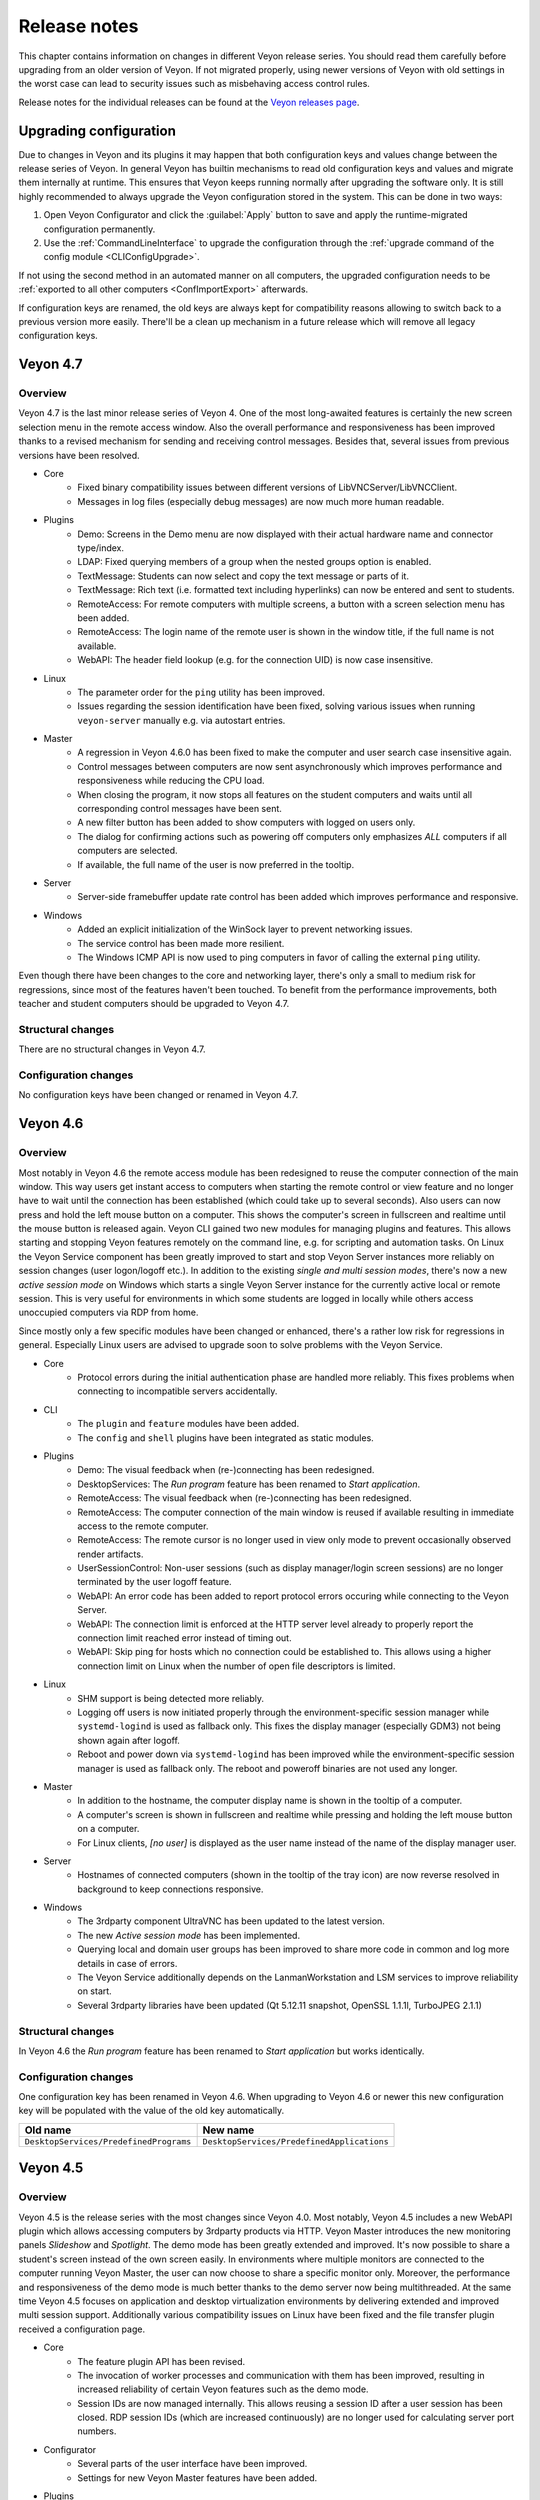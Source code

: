 .. _ReleaseNotes:

Release notes
=============

This chapter contains information on changes in different Veyon release series. You should read them carefully before upgrading from an older version of Veyon. If not migrated properly, using newer versions of Veyon with old settings in the worst case can lead to security issues such as misbehaving access control rules.

Release notes for the individual releases can be found at the `Veyon releases page <https://github.com/veyon/veyon/releases>`_.

Upgrading configuration
-----------------------

Due to changes in Veyon and its plugins it may happen that both configuration keys and values change between the release series of Veyon. In general Veyon has builtin mechanisms to read old configuration keys and values and migrate them internally at runtime. This ensures that Veyon keeps running normally after upgrading the software only. It is still highly recommended to always upgrade the Veyon configuration stored in the system. This can be done in two ways:

1) Open Veyon Configurator and click the :guilabel:`Apply` button to save and apply the runtime-migrated configuration permanently.
2) Use the :ref:`CommandLineInterface` to upgrade the configuration through the :ref:`upgrade command of the config module <CLIConfigUpgrade>`.

If not using the second method in an automated manner on all computers, the upgraded configuration needs to be :ref:`exported to all other computers <ConfImportExport>` afterwards.

If configuration keys are renamed, the old keys are always kept for compatibility reasons allowing to switch back to a previous version more easily. There'll be a clean up mechanism in a future release which will remove all legacy configuration keys.

Veyon 4.7
---------

Overview
++++++++

Veyon 4.7 is the last minor release series of Veyon 4. One of the most long-awaited features is certainly the new screen selection menu in the remote access window. Also the overall performance and responsiveness has been improved thanks to a revised mechanism for sending and receiving control messages. Besides that, several issues from previous versions have been resolved.

* Core
    - Fixed binary compatibility issues between different versions of LibVNCServer/LibVNCClient.
    - Messages in log files (especially debug messages) are now much more human readable.
* Plugins
    - Demo: Screens in the Demo menu are now displayed with their actual hardware name and connector type/index.
    - LDAP: Fixed querying members of a group when the nested groups option is enabled.
    - TextMessage: Students can now select and copy the text message or parts of it.
    - TextMessage: Rich text (i.e. formatted text including hyperlinks) can now be entered and sent to students.
    - RemoteAccess: For remote computers with multiple screens, a button with a screen selection menu has been added.
    - RemoteAccess: The login name of the remote user is shown in the window title, if the full name is not available.
    - WebAPI: The header field lookup (e.g. for the connection UID) is now case insensitive.
* Linux
    - The parameter order for the ``ping`` utility has been improved.
    - Issues regarding the session identification have been fixed, solving various issues when running ``veyon-server`` manually e.g. via autostart entries.
* Master
    - A regression in Veyon 4.6.0 has been fixed to make the computer and user search case insensitive again.
    - Control messages between computers are now sent asynchronously which improves performance and responsiveness while reducing the CPU load.
    - When closing the program, it now stops all features on the student computers and waits until all corresponding control messages have been sent.
    - A new filter button has been added to show computers with logged on users only.
    - The dialog for confirming actions such as powering off computers only emphasizes *ALL* computers if all computers are selected.
    - If available, the full name of the user is now preferred in the tooltip.
* Server
    - Server-side framebuffer update rate control has been added which improves performance and responsive.
* Windows
    - Added an explicit initialization of the WinSock layer to prevent networking issues.
    - The service control has been made more resilient.
    - The Windows ICMP API is now used to ping computers in favor of calling the external ``ping`` utility.

Even though there have been changes to the core and networking layer, there's only a small to medium risk for regressions, since most of the features haven't been touched. To benefit from the performance improvements, both teacher and student computers should be upgraded to Veyon 4.7.

Structural changes
++++++++++++++++++

There are no structural changes in Veyon 4.7.

Configuration changes
+++++++++++++++++++++

No configuration keys have been changed or renamed in Veyon 4.7.

Veyon 4.6
---------

Overview
++++++++

Most notably in Veyon 4.6 the remote access module has been redesigned to reuse the computer connection of the main window. This way users get instant access to computers when starting the remote control or view feature and no longer have to wait until the connection has been established (which could take up to several seconds). Also users can now press and hold the left mouse button on a computer. This shows the computer's screen in fullscreen and realtime until the mouse button is released again. Veyon CLI gained two new modules for managing plugins and features. This allows starting and stopping Veyon features remotely on the command line, e.g. for scripting and automation tasks. On Linux the Veyon Service component has been greatly improved to start and stop Veyon Server instances more reliably on session changes (user logon/logoff etc.). In addition to the existing *single and multi session modes*, there's now a new *active session mode* on Windows which starts a single Veyon Server instance for the currently active local or remote session. This is very useful for environments in which some students are logged in locally while others access unoccupied computers via RDP from home.

Since mostly only a few specific modules have been changed or enhanced, there's a rather low risk for regressions in general. Especially Linux users are advised to upgrade soon to solve problems with the Veyon Service.

* Core
    - Protocol errors during the initial authentication phase are handled more reliably. This fixes problems when connecting to incompatible servers accidentally.
* CLI
    - The ``plugin`` and ``feature`` modules have been added.
    - The ``config`` and ``shell`` plugins have been integrated as static modules.
* Plugins
    - Demo: The visual feedback when (re-)connecting has been redesigned.
    - DesktopServices: The *Run program* feature has been renamed to *Start application*.
    - RemoteAccess: The visual feedback when (re-)connecting has been redesigned.
    - RemoteAccess: The computer connection of the main window is reused if available resulting in immediate access to the remote computer.
    - RemoteAccess: The remote cursor is no longer used in view only mode to prevent occasionally observed render artifacts.
    - UserSessionControl: Non-user sessions (such as display manager/login screen sessions) are no longer terminated by the user logoff feature.
    - WebAPI: An error code has been added to report protocol errors occuring while connecting to the Veyon Server.
    - WebAPI: The connection limit is enforced at the HTTP server level already to properly report the connection limit reached error instead of timing out.
    - WebAPI: Skip ping for hosts which no connection could be established to. This allows using a higher connection limit on Linux when the number of open file descriptors is limited.
* Linux
    - SHM support is being detected more reliably.
    - Logging off users is now initiated properly through the environment-specific session manager while ``systemd-logind`` is used as fallback only. This fixes the display manager (especially GDM3) not being shown again after logoff.
    - Reboot and power down via ``systemd-logind`` has been improved while the environment-specific session manager is used as fallback only. The reboot and poweroff binaries are not used any longer.
* Master
    - In addition to the hostname, the computer display name is shown in the tooltip of a computer.
    - A computer's screen is shown in fullscreen and realtime while pressing and holding the left mouse button on a computer.
    - For Linux clients, *[no user]* is displayed as the user name instead of the name of the display manager user.
* Server
    - Hostnames of connected computers (shown in the tooltip of the tray icon) are now reverse resolved in background to keep connections responsive.
* Windows
    - The 3rdparty component UltraVNC has been updated to the latest version.
    - The new *Active session mode* has been implemented.
    - Querying local and domain user groups has been improved to share more code in common and log more details in case of errors.
    - The Veyon Service additionally depends on the LanmanWorkstation and LSM services to improve reliability on start.
    - Several 3rdparty libraries have been updated (Qt 5.12.11 snapshot, OpenSSL 1.1.1l, TurboJPEG 2.1.1)

Structural changes
++++++++++++++++++

In Veyon 4.6 the *Run program* feature has been renamed to *Start application* but works identically.

Configuration changes
+++++++++++++++++++++

One configuration key has been renamed in Veyon 4.6. When upgrading to Veyon 4.6 or newer this new configuration key will be populated with the value of the old key automatically.

.. list-table::
  :widths: auto
  :header-rows: 1

  * - Old name
    - New name

  * - ``DesktopServices/PredefinedPrograms``
    - ``DesktopServices/PredefinedApplications``

Veyon 4.5
---------

Overview
++++++++

Veyon 4.5 is the release series with the most changes since Veyon 4.0. Most notably, Veyon 4.5 includes a new WebAPI plugin which allows accessing computers by 3rdparty products via HTTP. Veyon Master introduces the new monitoring panels *Slideshow* and *Spotlight*. The demo mode has been greatly extended and improved. It's now possible to share a student's screen instead of the own screen easily. In environments where multiple monitors are connected to the computer running Veyon Master, the user can now choose to share a specific monitor only. Moreover, the performance and responsiveness of the demo mode is much better thanks to the demo server now being multithreaded. At the same time Veyon 4.5 focuses on application and desktop virtualization environments by delivering extended and improved multi session support. Additionally various compatibility issues on Linux have been fixed and the file transfer plugin received a configuration page.

* Core
    - The feature plugin API has been revised.
    - The invocation of worker processes and communication with them has been improved, resulting in increased reliability of certain Veyon features such as the demo mode.
    - Session IDs are now managed internally. This allows reusing a session ID after a user session has been closed. RDP session IDs (which are increased continuously) are no longer used for calculating server port numbers.
* Configurator
    - Several parts of the user interface have been improved.
    - Settings for new Veyon Master features have been added.
* Plugins
    - Demo: The server has been refactored to be multithreaded which improves performance and responsiveness especially with many clients.
    - Demo: A feature has been added to share a user's screen instead of the own one.
    - Demo: The modes (window/fullscreen) have been made subfeatures displayed in a drop down menu.
    - Demo: A feature has been added to share only one of multiple own screens.
    - FileTransfer: A configuration page has been added allowing to configure source and destination folders.
    - RemoteAccess: The username is now displayed in the window title.
    - WebAPI: Added a new plugin offering a RESTful API for accessing Veyon Server instances.
* Linux
    - The reboot/poweroff functions now prefer using systemd-logind.
    - The reboot/poweroff functions now look for binaries in /sbin and /usr/sbin if they are not in the PATH environment variable.
    - The user session management code has been improved to start Veyon Server more reliably.
    - The screenlock feature is now working properly with most desktop environments.
* Master
    - The new Slideshow panel cycles through all computers and shows a magnified view of each computer for a short time.
    - The new Spotlight panel shows one or multiple computers in realtime. This allows keeping an eye on users requiring special attention.
    - The size of computer icons is now always adjusted automatically whenever the panel is resized or computers are added or removed.
    - States and sizes of panels are now saved when closing the program and restored upon the next start.
    - The aspect ratio of computer icons is now adjusted to the original screen sizes.
* Server
    - A notification is now shown for both incomplete and failed authentication attempts.
    - Support for external VNC servers without any authentication/password configured has been added.
* Windows
    - The Interception driver is now disabled in multi session mode to prevent issues with hanging RDP sessions.
    - The 3rdparty component UltraVNC has been updated to the latest version.
    - Several 3rdparty libraries have been updated (Qt 5.12.11 snapshot, OpenLDAP 2.4.56, OpenSSL 1.1.1h)

Due to the large number of changes, there's a medium risk for regressions. Therefore especially the initial release (v4.5.0) should be tested thoroughly before deploying.

Structural changes
++++++++++++++++++

There are no structural changes in Veyon 4.5.

Configuration changes
+++++++++++++++++++++

Several configuration keys have been renamed in Veyon 4.5. When upgrading to Veyon 4.5 or newer the new configuration keys will be populated with the value of the old keys automatically.

.. list-table::
  :widths: auto
  :header-rows: 1

  * - Old name
    - New name

  * - ``Network/PrimaryServicePort``
    - ``Network/VeyonServerPort``

  * - ``Master/AutoAdjustGridSize``
    - ``Master/AutoAdjustIconSize``

  * - ``Master/LocalComputerHidden``
    - ``Master/HideLocalComputer``

  * - ``Master/ComputerFilterHidden``
    - ``Master/HideComputerFilter``

Veyon 4.4
---------

Overview
++++++++

Veyon 4.4 is mostly identical to Veyon 4.3. The most notable change is the updated VNC and networking stack which provides even better reliability. As a result Veyon 4.4 uses slightly different techniques and settings when establishing connections to client computers, so the new version should be tested thoroughly before deployment. Apart from this, the risk of regressions is very low.

Structural changes
++++++++++++++++++

There are no structural changes in Veyon 4.4.

Configuration changes
+++++++++++++++++++++

No configuration keys have been changed or renamed. Various internal settings of the VNC and networking stack (such as timeouts and intervals) are now configurable at the command line for debugging and tuning purposes.

Veyon 4.3
---------

Overview
++++++++

Veyon 4.3 is mostly identical to Veyon 4.2. A new plugin has been added which allows logging in a particular user remotely on all computers. The ``config`` CLI module has been improved to handle specific data types (such as JSON data and option indices) more intelligently. Upgrading to Veyon 4.3 does not require any configuration changes. Since only a new plugin has been added and some commands of the ``config`` CLI module have been extended the risk of regressions is very low.

Structural changes
++++++++++++++++++

There are no structural changes in Veyon 4.3.

Configuration changes
+++++++++++++++++++++

No configuration keys have been changed or renamed. The only new configuration keys are directly related to the new remote log in feature and usually do not have to be changed.

Veyon 4.2
---------

Overview
++++++++

Veyon 4.2 continues the Veyon 4 major release series with many internal modernizations, user interface optimizations and performance improvements in many areas. Veyon 4.2 lays the foundation for commercial add-ons offered starting in the second half of 2019. The following new features and improvements can be found in Veyon 4.2:

* Core
   - The network object management layer has been revised to allow using multi-level hierarchies in commercial add-ons.
   - The automatic detection of user interface language in some countries has been improved (e.g. use German in Austria or Switzerland).
   - Context information in log messages have been improved.
* Master
   - The computer sort order can now be configured.
   - The internal data models have been improved leading to more stability and reliability.
   - The connection and message handling has been improved to reduce latencies.
* Configurator
   - New view modes "Standard" and "Advanced" have been added.
   - An authentication test functionality has been added.
* Plugins
   - The new file transfer plugin allows sending files to all users and open them automatically if requested.
   - Wake-on-LAN can be used in the CLI via the power module.
   - The builtin network object directory gained support for importing CSV files with a type column.
   - The power down feature supports additional options to install updates, confirm shutdown or power down after timeout.
   - Users can now add custom programs and websites to the respective menu.
   - Thumbnail updates can be slowed down while the demo mode is active. This improves performance and reduces network traffic.
* LDAP
   - Browse buttons have been added to the configuration pages.
   - A new attribute for the computer display name has been added.
   - Computer attribute queries have been optimized to decrease load on the LDAP/AD server.
   - Computer location queries used by access control have been fixed if containers/OUs are used as locations.
   - The result messages of the integration tests have been improved.
* Linux
   - A configuration page with platform-specific settings has been added.
   - The PAM service ``login`` instead of ``su`` is now used to authenticate users.
   - Support for using a custom PAM service such as ``veyon`` has been added.
* Windows
   - A configuration page with platform-specific settings has been added.
   - Platform-specific network code has been improved for more reliable network connections.
   - An alternative authentication mechanism has been added for cases where the SSPI-based mechanism does not work.
   - The screen lock feature can now disable and hide the taskbar, start button and start menu.
   - The underlying Qt framework has been updated to the LTS version 5.12 leading to better Windows 10 support.
   - Performance and security of the builtin UltraVNC server have been improved.

Structural changes
++++++++++++++++++

Starting with Veyon 4.2 the more generic term *location* instead of *room* is used wherever appropriate. This affects both the user interface and configuration key names. The wording has been changed to better reflect where computers are located in multi-level hierarchies.

In Veyon 4.2 the command line utility has been renamed to ``veyon-cli``. All occurrences of the old name ``veyon-ctl`` in your scripts and installation routines have to be replaced accordingly. On Windows there's also a new non-console version ``veyon-wcli`` which allows automating tasks without irritating command line window popups.

On Linux the systemd unit has been renamed from ``veyon-service.service`` to ``veyon.service``.

The Veyon Configurator no longer shows all configuration options per default in order to present a cleaner user interface. If you miss certain advanced options you can switch the view to :guilabel:`Advanced` through the :guilabel:`View` menu.

Configuration changes
+++++++++++++++++++++

Several configuration keys have been renamed in Veyon 4.2. When upgrading to Veyon 4.2 or newer the new configuration keys will be populated with the value of the old keys automatically.

.. list-table::
  :widths: auto
  :header-rows: 1

  * - Old name
    - New name

  * - ``Service/SoftwareSASEnabled``
    - ``Windows/SoftwareSASEnabled``

  * - ``Master/AutoSwitchToCurrentRoom``
    - ``Master/AutoSelectCurrentLocation``

  * - ``Master/OnlyCurrentRoomVisible``
    - ``Master/ShowCurrentLocationOnly``

  * - ``Master/ManualRoomAdditionAllowed``
    - ``Master/AllowAddingHiddenLocations``

  * - ``Master/EmptyRoomsHidden``
    - ``Master/HideEmptyLocations``

  * - ``Master/OpenComputerManagementAtStart``
    - ``Master/AutoOpenComputerSelectPanel``

  * - ``Master/ConfirmDangerousActions``
    - ``Master/ConfirmUnsafeActions``

  * - ``LDAP/UserLoginAttribute``
    - ``LDAP/UserLoginNameAttribute``

  * - ``LDAP/ComputerRoomMembersByAttribute``
    - ``LDAP/ComputerLocationsByAttribute``

  * - ``LDAP/ComputerRoomMembersByContainer``
    - ``LDAP/ComputerLocationsByContainer``

  * - ``LDAP/ComputerRoomAttribute``
    - ``LDAP/ComputerLocationAttribute``

  * - ``LDAP/ComputerRoomNameAttribute``
    - ``LDAP/LocationNameAttribute``

Veyon 4.1
---------

Overview
++++++++

Veyon 4.1 was the first feature release series of Veyon 4. Even though not visible to the end user the most notable change is the platform support modularization, i.e. all platform-specific functions have been moved to distinct plugins. This has significantly improved the support of the individual platforms and makes it easier to support further platforms in the future. In addition to that Veyon 4.1 offers many improvements and new features compared to 4.0:

* Core
    - All passwords in configuration are now encrypted.
    - Platform-specific code has been moved into platform plugins.
* Master
   - Computers can now be arranged via drag and drop.
   - A button for hiding powered off computers has been added.
   - Refresh interval, background color and thumbnail caption are now configurable.
* Plugins
   - Authentication key management for both Configurator and command line has been revised completely.
   - Computers and rooms can now be managed at the command line.
   - Computers and rooms can now be imported from CSV and text files.
   - Predefined programs and websites for "run program" and "open website" features can be configured.
* LDAP
    - Support for encrypted SSL/TLS connections has been added.
* Linux
   - Full systemd service support
   - The shutdown/reboot/session logout mechanisms have been rewritten to use DBus calls.
* Windows
    - All builds are based on an updated toolchain with GCC 7.3, Qt 5.9 LTS and OpenSSL 1.1.

Structural changes
++++++++++++++++++

As part of the changes for systemd support on Linux, in Veyon 4.1 the Veyon Service component has been split into two separate components. The Veyon Service no longer contains the actual functions to provide access to a computer. These functions have been moved into the new Veyon Server component which runs as a standalone process in user sessions. The Veyon Service now only monitors user sessions on a computer and starts Veyon Server instances within these sessions.

The ``LocalData`` plugin has been split into the ``BuiltinDirectory`` and ``SystemUserGroups`` plugins. This allows using different data sources for access control, e.g. computers from an LDAP directory in combination with local user groups. After upgrading you should verify that the appropriate network object directory and access control user groups backend are selected as desired.

Configuration changes
+++++++++++++++++++++

The following configuration keys have changed in Veyon 4.1:

.. describe:: ExternalVncServer/Password

    In Veyon 4.0 this key contained the unencrypted password for an external VNC server. Starting with Veyon 4.1 this password is always stored encrypted. It will be encrypted automatically when upgrading the configuration to 4.1. There's no way to encrypt the password manually. When downgrading to 4.0 the password needs to be set explicitly again.

.. describe:: LDAP/BindPassword

    In Veyon 4.0 this key contained the unencrypted LDAP bind password. Starting with Veyon 4.1 this password is always stored encrypted. It will be encrypted automatically when upgrading the configuration to 4.1. There's no way to encrypt the password manually. When downgrading to 4.0 the password needs to be set explicitly again.

.. describe:: LDAP/UsersFilter, LDAP/UserGroupsFilter, LDAP/ComputersFilter, LDAP/ComputerGroupsFilter, LDAP/ComputerContainersFilter

    Veyon 4.0 used a non-standard syntax for LDAP filters. This has been fixed in Veyon 4.1 where all filter expressions must be placed in parentheses. The expressions will be adjusted automatically when upgrading the configuration to 4.1.

.. describe:: BuiltinDirectory/NetworkObjects

    In Veyon 4.0 the builtin network object directory was provided by a different plugin. Starting with Veyon 4.1 locations and computers are stored in ``BuiltinDirectory/NetworkObjects`` instead of ``LocalData/NetworkObjects``.

Veyon 4.0
---------

Veyon 4.0 was the first release series of Veyon 4, the successor of iTALC. It features a modular architecture, a rewritten Master application and LDAP/AD support. As of December 2018 the Veyon 4.0.x series is marked end-of-life and will not receive updates any longer.
